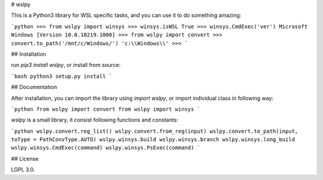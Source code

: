 # wslpy

This is a Python3 library for WSL specific tasks, and you can use it to do something amazing:

```python
>>> from wslpy import winsys
>>> winsys.isWSL
True
>>> winsys.CmdExec('ver')
Microsoft Windows [Version 10.0.18219.1000]
>>> from wslpy import convert
>>> convert.to_path('/mnt/c/Windows/')
'c:\\Windows\\'
>>>
```

## Installation

run `pip3 install wslpy`, or install from source:

```bash
python3 setup.py install
```

## Documentation

After installation, you can import the library using `import wslpy`, or import individual class in following way:

```python
from wslpy import convert
from wslpy import winsys
```

`wslpy` is a small library, it consist following functions and constants:

```python
wslpy.convert.reg_list()
wslpy.convert.from_reg(input)
wslpy.convert.to_path(input, toType = PathConvType.AUTO)
wslpy.winsys.build
wslpy.winsys.branch
wslpy.winsys.long_build
wslpy.winsys.CmdExec(command)
wslpy.winsys.PsExec(command)
```

## License

LGPL 3.0.


